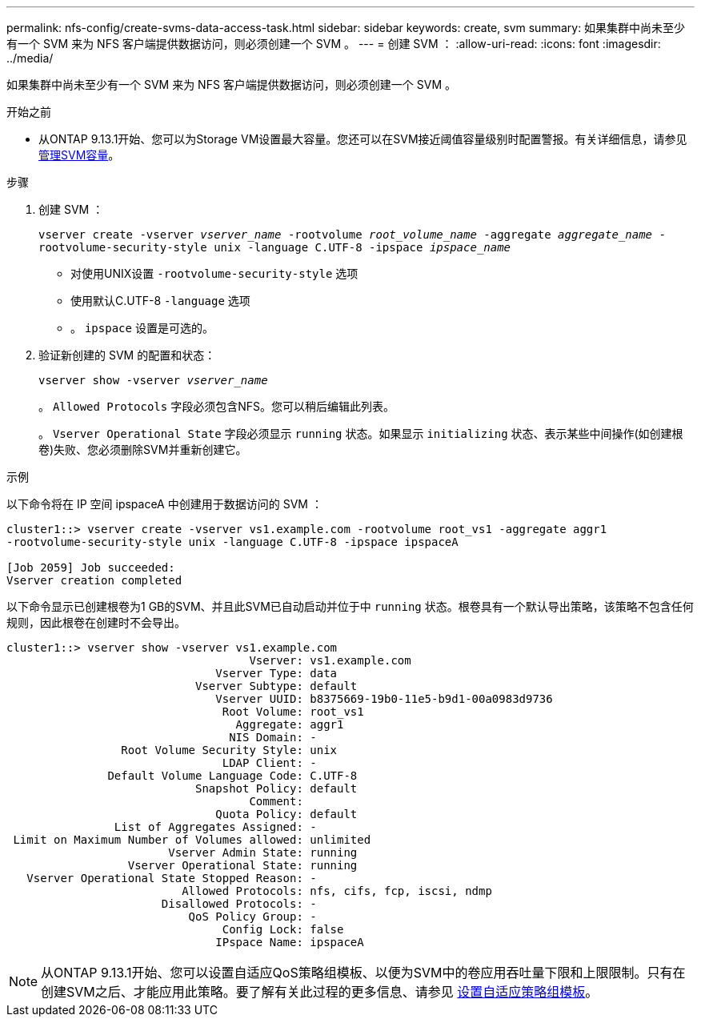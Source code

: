 ---
permalink: nfs-config/create-svms-data-access-task.html 
sidebar: sidebar 
keywords: create, svm 
summary: 如果集群中尚未至少有一个 SVM 来为 NFS 客户端提供数据访问，则必须创建一个 SVM 。 
---
= 创建 SVM ：
:allow-uri-read: 
:icons: font
:imagesdir: ../media/


[role="lead"]
如果集群中尚未至少有一个 SVM 来为 NFS 客户端提供数据访问，则必须创建一个 SVM 。

.开始之前
* 从ONTAP 9.13.1开始、您可以为Storage VM设置最大容量。您还可以在SVM接近阈值容量级别时配置警报。有关详细信息，请参见 xref:../volumes/manage-svm-capacity.html[管理SVM容量]。


.步骤
. 创建 SVM ：
+
`vserver create -vserver _vserver_name_ -rootvolume _root_volume_name_ -aggregate _aggregate_name_ -rootvolume-security-style unix -language C.UTF-8 -ipspace _ipspace_name_`

+
** 对使用UNIX设置 `-rootvolume-security-style` 选项
** 使用默认C.UTF-8 `-language` 选项
** 。 `ipspace` 设置是可选的。


. 验证新创建的 SVM 的配置和状态：
+
`vserver show -vserver _vserver_name_`

+
。 `Allowed Protocols` 字段必须包含NFS。您可以稍后编辑此列表。

+
。 `Vserver Operational State` 字段必须显示 `running` 状态。如果显示 `initializing` 状态、表示某些中间操作(如创建根卷)失败、您必须删除SVM并重新创建它。



.示例
以下命令将在 IP 空间 ipspaceA 中创建用于数据访问的 SVM ：

[listing]
----
cluster1::> vserver create -vserver vs1.example.com -rootvolume root_vs1 -aggregate aggr1
-rootvolume-security-style unix -language C.UTF-8 -ipspace ipspaceA

[Job 2059] Job succeeded:
Vserver creation completed
----
以下命令显示已创建根卷为1 GB的SVM、并且此SVM已自动启动并位于中 `running` 状态。根卷具有一个默认导出策略，该策略不包含任何规则，因此根卷在创建时不会导出。

[listing]
----
cluster1::> vserver show -vserver vs1.example.com
                                    Vserver: vs1.example.com
                               Vserver Type: data
                            Vserver Subtype: default
                               Vserver UUID: b8375669-19b0-11e5-b9d1-00a0983d9736
                                Root Volume: root_vs1
                                  Aggregate: aggr1
                                 NIS Domain: -
                 Root Volume Security Style: unix
                                LDAP Client: -
               Default Volume Language Code: C.UTF-8
                            Snapshot Policy: default
                                    Comment:
                               Quota Policy: default
                List of Aggregates Assigned: -
 Limit on Maximum Number of Volumes allowed: unlimited
                        Vserver Admin State: running
                  Vserver Operational State: running
   Vserver Operational State Stopped Reason: -
                          Allowed Protocols: nfs, cifs, fcp, iscsi, ndmp
                       Disallowed Protocols: -
                           QoS Policy Group: -
                                Config Lock: false
                               IPspace Name: ipspaceA
----

NOTE: 从ONTAP 9.13.1开始、您可以设置自适应QoS策略组模板、以便为SVM中的卷应用吞吐量下限和上限限制。只有在创建SVM之后、才能应用此策略。要了解有关此过程的更多信息、请参见 xref:../performance-admin/adaptive-policy-template-task.html[设置自适应策略组模板]。
